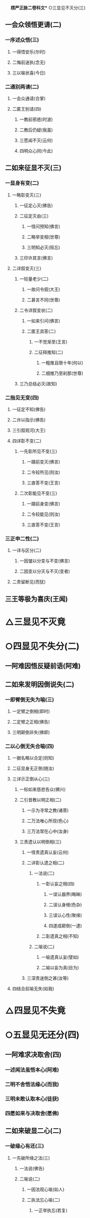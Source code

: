 　
*楞严正脉二卷科文** ○三显见不灭分(三)
** 一会众领悟更请(二)
*** 一序述众悟(三)
**** 一得悟安乐(尔时)
**** 二悔前迷执(念无)
**** 三以喻状喜(今日)
*** 二通别两请(二)
**** 一会众通请(合掌)
**** 二匿王别请(四)
***** 一教前邪惑(时波)
***** 二教后仍疑(我虽)
***** 三愿闻不灭(云何)
***** 四明众心同(今此)
** 二如来征显不灭(三)
*** 一显身有变(二)
**** 一略彰变灭(三)
***** 一征定心灭(佛告)
***** 二征定灭由(三)
****** 一怪问预知(佛言)
****** 二略举变相(世尊)
****** 三明知必灭(殒忘)
***** 三印许其言(佛言)
**** 二详叙变灭(三)
***** 一较量老少(二)
****** 一故问令叙(大王)
****** 二甚言不同(世尊)
***** 二令详叙变状(二)
****** 一如来引问(佛言)
****** 二匿王具答(二)
******* 一不觉渐至(王言)
******* 二征释推知(二)
******** 一粗推且限十年(何以)
******** 二细推乃至刹那(世尊)
***** 三乃总结必灭(故知)
*** 二指见无变(四)
**** 一征定不知(佛告)
**** 二许以指示(佛告)
**** 三引叙观河(大王)
**** 四详彰不变(二)
***** 一先彰所见不变(三)
****** 一蹑前变灭(佛言)
****** 二令较所见(则汝)
****** 三直答不变(王言)
***** 二次彰能见不变(三)
****** 一蹑前身变(佛言)
****** 二令较能见(则汝)
****** 三直答不变(王言)
*** 三正申二性(二)
**** 一详与区分(二)
***** 一因皱以分变与不变(佛言)
***** 二因变以分灭与不灭(变者)
**** 二责留断见(而犹)
** 三王等极为喜庆(王闻)
* △三显见不灭竟
* ○四显见不失分(二)
** 一阿难因悟反疑前语(阿难)
** 二如来发明因倒说失(二)
*** 一即臂倒无失为喻(三)
**** 一定臂之倒相(即时)
**** 二定臂之正相(佛告)
**** 三明颠倒非失(佛即)
*** 二以心倒无失合喻(四)
**** 一据名略以合定(则知)
**** 二征显身无正倒(随汝)
**** 三详示正倒从心(三)
***** 一标如来慈悲告众(佛兴)
***** 二引昔教以明正相(二)
****** 一示为寻常之教(诸菩)
****** 二万法唯心所现(色心)
****** 三万法常在心中(汝身)
***** 三责遗认以明倒相(三)
****** 一怪责遗真认妄(云何)
****** 二详彰认遗之相(二)
******* 一法说(二)
******** 一彰认妄之相(四)
********* 一误认器界(晦昧)
********* 二误认身根(色杂)
********* 三误认心性(聚缘)
********* 四遂成颠倒(一逮)
******** 二彰遗真之相(不知)
******* 二喻说(二)
******** 一喻遗真认妄(譬如)
******** 二喻以妄为真(目为)
****** 三深责迷倒之甚(汝等)
**** 四结合前喻无失(如我)
* △四显见不失竟
* ○五显见无还分(四)
** 一阿难求决取舍(四)
*** 一述闻法虽悟本心(阿难)
*** 二明不舍悟法缘心(而我)
*** 三明未敢认取本心(徒获)
*** 四愿如来与决取舍(愿佛)
** 二如来破显二心(二)
*** 一破缘心有还(三)
**** 一先破所缘之法(三)
***** 一法说(佛告)
***** 二喻说(二)
****** 一因法观心喻(如人)
****** 二执法忘心喻(二)
******* 一正举执忘(若复)
******* 二双出两过(二)
******** 一并法俱失过(此人)
******** 二兼迷法相过(岂惟)
***** 三结定(汝亦)
**** 二正破能缘之心(三)
***** 一正破缘声之心(二)
****** 一纵言离声当有(若以)
****** 二喻明离声无性(二)
******* 一举喻(二)
******** 一正以客喻(譬如)
******** 二反以主显(而掌)
******* 二法合(二)
******** 一先合主喻(此亦)
******** 二后合客喻(云何)
***** 二兼破缘色之心(斯则)
***** 三广至缘法之心(如是)
**** 三结指此心有还(则又)
*** 二显本心无还(二)
**** 一阿难求示无还(阿难)
**** 二如来详与显示(四)
***** 一指喻见精切真(佛告)
***** 二许示无还之旨(汝应)
***** 三备彰八相皆还(三)
****** 一具列八相(阿难)
****** 二各还本因(二)
******* 一许还本因(阿难)
******* 二征起详释(二)
******** 一释成一相(云何)
******** 二以类俱成(暗还)
****** 三更明该尽(则诸)
***** 四独显见性无还(汝见)
** 三承前判决取舍(诸可)
** 四结叹自迷沦溺(则知)
* △五显见无还竟
* ○六显见不杂分(二)
** 一阿难以物见混杂疑自性(阿难)
** 二如来以物见分明显自性(四)
*** 一先列能所(二)
**** 一列能见之性(二)
***** 一圣众见(三)
****** 一声闻见(佛告)
****** 二菩萨见(诸菩)
****** 三如来见(十方)
***** 二凡品见(众生)
**** 二列所见之物(阿难)
*** 二就中拣择(二)
**** 一先令自择(汝应)
**** 二次与代择(今吾)
*** 三物见分明(四)
**** 一正言物不是见(阿难)
**** 二正言见不是物(阿难)
**** 三反辨见不是物(二)
***** 一辨定非物(二)
****** 一先用转难破其可见(三)
******* 一是物必成可见(若见)
******* 二可见必依同见(若同)
******* 三难其当见不见(吾不)
****** 二蹑开两途俱证非物(二)
******* 一以可见证成(若见)
******* 二以不见证成(若不)
***** 二结成自性(云何)
**** 四反辨物不是见(二)
***** 一物混例成人混(又则)
***** 二人分例成物分(阿难)
*** 四责疑自性(云何)
* △六显见不杂竟
* ○七显见无碍分(二)
** 一阿难疑见不定而有碍(三)
*** 一蹑上疑端(阿难)
*** 二双举两见(我与)
*** 三陈疑以请(三)
**** 一怪问不定(世尊)
**** 二拟度由碍(为复)
**** 三总结疑请(我今)
** 二如来各出其由而教之(二)
*** 一总示大略(佛告)
*** 二详与释教(二)
**** 一喻尘教忘(二)
***** 一明不定由尘(二)
****** 一示二皆无定(三)
******* 一略举一喻(譬如)
******* 二开途两问(吾复)
******* 三两义皆非(若定)
****** 二示义性无在(汝言)
***** 二教忘尘自徧(阿难)
**** 二斥谬教转(二)
***** 一显谬出由(二)
****** 一以反难显谬(若如)
****** 二出成碍之由(一切)
***** 二教以转物(二)
****** 一标转物同佛(若能)
****** 二明自在无碍(二)
******* 一体自在(身心)
******* 二用自在(于一)
* △七显见无碍竟
* ○八显见不分分(二)
** 一阿难执身见各体而疑见在前(四)
*** 一领上义而定前相(阿难)
*** 二标认见必遗身心(见心)
*** 三惧随于过失(三)
**** 一约分别以定亲疎(而今)
**** 二明向踈背亲之过(若实)
**** 三引佛言反证其失(何殊)
*** 四求如来开示(惟埀)
** 二如来约万法一体而破无前相(三)
*** 一直斥妄拟前相(佛告)
*** 二辨定本无是非(二)
**** 一以无是非发其疑(四)
***** 一辨无是非(二)
****** 一无是见(三)
******* 一如来问(二)
******** 一纵成决其可指(若实)
******** 二教其对物指陈(三)
********* 一在前皆可指陈(且今)
********* 二蹑之教其指见(若必)
********* 三立格防其混滥(二)
********** 一即物须不坏相(阿难)
********** 二离物须显自体(汝可)
** 二阿难答(二)
*** 一即物无是见(阿难)
*** 二离物无是见(世尊)
** 三佛印许(佛言)
** 二无非见(三)
*** 一如来问(三)
**** 一述言牒定其意(佛复)
**** 二对物教明非见(三)
***** 一撮略诸物(今复)
***** 二重蹑前文(必无)
***** 三正教明见(汝又)
*** 二阿难答(三)
**** 一无非(阿难)
**** 二征释(何以)
**** 三总结(我又)
*** 三佛印许(佛言)
** 二大众惶悚(于是)
** 三佛慈安慰(如来)
** 四文殊代问(三)
*** 一代问之意(是时)
*** 二代问之仪(在大)
*** 三代问之辞(四)
**** 一标众疑(世尊)
**** 二述众意(世尊)
**** 三拣众过(非是)
**** 四求佛示(惟愿)
** 二晓以无是非之故(三)
*** 初一真无是非(四)
**** 一举诸圣正定(佛告)
**** 二了妄无自体(见与)
**** 三达妄即一真(此见)
**** 四结无是无非(云何)
*** 二于一真总喻(二)
**** 一佛喻一真索是非(文殊)
**** 二文殊直答无二相(三)
***** 一领惟一相(如是)
***** 二答无二相(二)
****** 一无是相(无是)
****** 二无非相(然我)
***** 三结无二相(于中)
*** 三总以法合喻(佛言)
** 三教以出是非法(三)
*** 一曲显真妄二相(本是)
*** 二别举真妄二喻(二)
**** 一二月终堕是非(如第)
**** 二一月方出是非(文殊)
*** 三以法各合二喻(二)
**** 一合二月堕是非(是以)
**** 二合一月出是非(由是)
* △八显见不分竟
* ○九显见超情分(二)
** 一正遣情计(二)
*** 一随问别遣(二)
**** 一非自然(二)
***** 一阿难约徧常义而疑自然(三)
****** 一领性徧常(阿难)
****** 二蹑之起疑(二)
******* 一疑滥于外计(与先)
******* 二疑违于自宗(二)
******** 一举昔宗(世尊)
******** 二疑今违(我今)
****** 三求佛开示(与彼)
***** 二如来约随缘义以破之(二)
****** 一直斥其惑(佛告)
****** 二详破其非(二)
******* 一牒索自然之体(阿难)
******* 二即与甄明见性(二)
******** 一标列诘问(汝且)
******** 二详与难破(阿难)
**** 二非因缘(二)
***** 一阿难翻自然而疑因缘(阿难)
***** 二如来约不变以破之(二)
****** 一蹑问对现(佛言)
****** 二别为破斥(二)
******* 一破因(二)
******** 一标列(此见)
******** 二逐破(阿难)
******* 二破缘(二)
******** 一总列(复次)
******** 二逐破(阿难)
*** 二更与迭拂(三)
**** 一拂已说者(当知)
**** 二拂未说者(非不)
**** 三情尽法真(离一)
** 二责其滞情(二)
*** 一正责用情(汝今)
*** 二喻明无益(如以)
* △九显见超情竟
* ○十显见离见分(二)
** 一阿难以今教而质昔宗(二)
*** 一蹑今教(阿难)
*** 二质昔宗(世尊)
** 二如来深明其权实不同(二)
*** 一明昔宗非第一义(二)
**** 一直断其非(佛言)
**** 二明其不了(二)
***** 一定世间义(二)
****** 一如来双征(阿难)
****** 二阿难双答(阿难)
***** 二正明不了(三)
****** 一无明非是无见(阿难)
****** 二双以例成不见(阿难)
****** 三结申正义双见(若复)
*** 二示今教为第一义(三)
**** 一先定离缘(是故)
**** 二例成离见(四义)
**** 三责而勉之(二)
***** 一责之(见犹)
***** 二勉之(汝等)
* △一带妄示真竟
* ○二剖妄出真分(二)
** 一请许悬应(二)
*** 一阿难述请(二)
**** 一述意(二)
***** 一述未开(阿难)
***** 二述迷闷(而今)
**** 二哀请(伏愿)
*** 二佛慈许说(二)
**** 一将示妙修(尔时)
**** 二先开真智(三)
***** 一明其未了(告阿)
***** 二正许开示(汝今)
***** 三兼被未来(亦令)
** 二分别开示(二)
*** 一释其迷闷(三)
**** 一双标二见(二)
***** 一总出其过(阿难)
***** 二别列其名(云何)
**** 二各举易例(二)
***** 一别业妄见(四)
****** 一先以征起(云何)
****** 二陈其所见(阿难)
****** 三了无其实(二)
******* 一审于二处(于意)
******* 二难其即离(二)
******** 一难即灯即见(阿难)
******** 二难离灯离见(复次)
****** 四详示妄因(五)
******* 一正指妄因(是故)
******* 二见体无干(影见)
******* 三诫人妄情(终不)
******* 四喻明所以(如第)
******* 五以法合显(此亦)
***** 二同分妄见(三)
****** 一先以征起(云何)
****** 二陈其所见(二)
******* 一总举洲国(二)
******** 一海中洲数(阿难)
******** 二洲中国数(二)
********* 一大洲国数(正中)
********* 二小洲国数(其余)
******* 二别举所见(二)
******** 一两国同洲(阿难)
******** 二一国所见(惟一)
****** 三了无其实(但此)
**** 三进退合明(二)
***** 一总标例法(阿难)
***** 二依法取例(二)
****** 一例明别业(三)
******* 一举能例法牒定眚妄(四)
******** 一促举前法(阿难)
******** 二妄境似有(瞩灯)
******** 三妄体本无(终彼)
******** 四真体非病(然见)
******* 二就所例法进退合明(二)
******** 一总成例意(例汝)
******** 二详应前文(三)
********* 一合明妄境似有(见与)
********* 二合明妄体本无(元我)
********* 三合明真体非病(本觉)
******* 三结见见即离释迷闷(二)
******** 一令取上义轮释(二)
********* 一用上显离(觉所)
********* 二轮释前语(此实)
******** 二令对目前会释(二)
********* 一通指是眚者释妄见(是故)
********* 二别指非眚者释非见(彼见)
****** 二例明同分(三)
******* 一举能例法进退合明(三)
******** 一促举前法(阿难)
******** 二取例别业(二)
********* 一逆以取例(例彼)
********* 二顺以释成(二)
********** 一回文标同(一病)
********** 二例出妄因(彼见)
** 三合明同本(俱是)
** 二就所例法进退合明(二)
*** 一普例世间(二)
**** 一器世间(二)
********** 一从狭至广(例阁)
********** 二总标有漏(诸有)
** 二情世间(及诸)
** 二合明同妄(二)
*** 一合明前六字(同是)
*** 二合明前二字(和合)
** 三结离见即觉教取证(二)
*** 一离见(二)
**** 一离见缘(若能)
**** 二正离见(则复)
*** 二即觉(二)
**** 一极证二果(圆满)
**** 二永断轮回(清净)
** 二开其未开○
* △一释其迷闷竟
* ○二开其未开分(二)
** 一牒前述意(二)
*** 一牒已开(阿难)
*** 二牒未开(而犹)
** 二逐意发明(二)
*** 一破和合(二)
**** 一总举妄惑(阿难)
**** 二别为破斥(二)
***** 一破和(二)
****** 一举法标列(则汝)
****** 二破一例余(二)
******* 一破一(四)
******** 一不见和相(若明)
******** 二不具和体(二)
********* 一离即双绝(若非)
********* 二蹑成破意(必见)
******** 三不得和合(见必)
******** 四不成和义(杂失)
******* 二例余(彼暗)
***** 二破合(二)
****** 一举法标列(复次)
****** 二破一例余(二)
******* 一破一(三)
******** 一正破合明(若明)
******** 二防破转记(若见)
******** 三蹑归正破(既不)
******* 二例余(彼暗)
*** 二破俱非(二)
**** 一承示转惑(阿难)
**** 二逐意发明(二)
***** 一牒惑示问(佛言)
***** 二别为破斥(二)
****** 一破非和(二)
******* 一总各标列(此妙)
******* 二破一例余(二)
******** 一破一(三)
********* 一定其有畔(若非)
********* 二索其畔处(汝且)
********* 三蹑成破意(阿难)
******** 二例余(彼暗)
****** 二破非合(二)
******* 一总各标列(又妙)
******* 二破一例余(二)
******** 一破一(二)
********* 一明其乖角(若井)
********* 二蹑成破意(见且)
******** 二例余(彼暗)
* △一克就根性直指真心竟
* ○二会通四科即性常住分(二)
** 一总为剖出(二)
*** 一剖出但知虗法(二)
**** 一举法自相(阿难)
**** 二剖相出性(幻妄)
*** 二剖出似实有法(二)
**** 一历举诸相(如是)
**** 二剖相出性(二)
***** 一观相生灭全妄(因缘)
***** 二论性即妄皆真(二)
****** 一妄本是真(殊不)
****** 二真本无妄(性真)
** 二别为剖出(四)
*** 一五阴(二)
**** 一总征(阿难)
**** 二别释(五)
***** 一色阴(三)
****** 一举喻合法(二)
******* 一举喻(二)
******** 一依于本无(阿难)
******** 二起成有相(其人)
******* 二合法(色阴)
****** 二就喻详辨(二)
******* 一标非二处(阿难)
******* 二分文各破(二)
******** 一非从空来(二)
********* 一出必有入(如是)
********* 二不成空体(若有)
********* 三不成空义(空若)
******** 二非从目出(三)
********* 一出必有入(若目)
********* 二约入以破(二)
********** 一有见(即此)
********** 二无见(若无)
** 三约出以破(又见)
** 三结妄归真(是故)
** 二受阴(三)
*** 一举喻合法(二)
**** 一举喻(二)
***** 一依于本无(阿难)
***** 二起成有相(其人)
**** 二合法(受阴)
*** 二就喻详辨(二)
**** 一标非二处(阿难)
**** 二分文各破(二)
***** 一非从空来(如是)
***** 二非从掌出(三)
****** 一约出破之(若从)
****** 二约人破之(又掌)
****** 三约出入破(必有)
*** 三结妄归真(是故)
** 三想阴(三)
*** 一举喻合法(二)
**** 一举喻(阿难)
**** 二合法(想阴)
*** 二就喻详辨(三)
**** 一标非二处(阿难)
**** 二展转推破(如是)
**** 三比类发明(想蹋)
*** 三结妄归真(是故)
** 四行阴(三)
*** 一举喻合法(二)
**** 一举喻(阿难)
**** 二合法(行阴)
*** 二就喻详辨(二)
**** 一标非即离(阿难)
**** 二分文各破(二)
***** 一非即空水(二)
****** 一非即空(如是)
****** 二非即水(二)
********** 一非即因水(若因)
********** 二非即水性(若即)
** 二非离空水(若离)
** 三结妄归真(是故)
** 五识阴(三)
*** 一举喻合法(二)
**** 一举喻(阿难)
**** 二合法(识阴)
*** 二就喻详辨(二)
**** 一标非来入(阿难)
**** 二分文各破(二)
***** 一非彼方来(如是)
***** 二非此方来(若此)
*** 三结妄归真(是故)
** 二六入○
** 三十二处○
** 四十八界○
* △一五阴竟
【经文资讯】卍新续藏第 12 册 No. 0273 楞严经正脉疏科\\
【版本记录】CBETA 电子佛典 2016.06，完成日期：2016/06/15\\
【编辑说明】本资料库由中华电子佛典协会（CBETA）依卍新续藏所编辑\\
【原始资料】CBETA 人工输入，CBETA 扫瞄辨识\\
【其他事项】本资料库可自由免费流通，详细内容请参阅【[[http://www.cbeta.org/copyright.php][_中华电子佛典协会资料库版权宣告_]]】
[[file:images/media/image1.wmf]]
